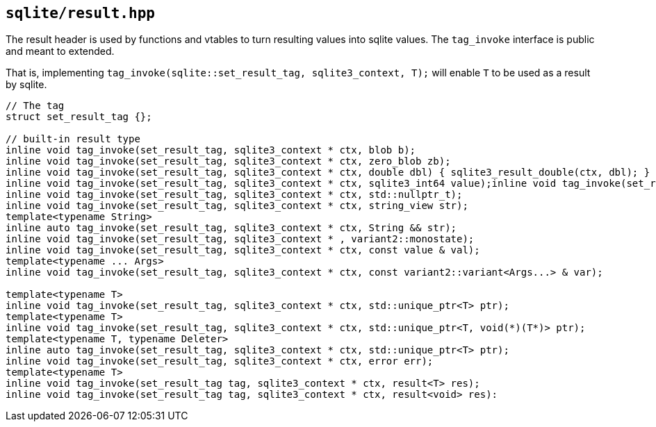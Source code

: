 == `sqlite/result.hpp`

The result header is used by functions and vtables to turn resulting values into
sqlite values. The `tag_invoke` interface is public and meant to extended.

That is, implementing `tag_invoke(sqlite::set_result_tag, sqlite3_context, T);`
will enable `T` to be used as a result by sqlite.

[source,cpp]
----
// The tag
struct set_result_tag {};

// built-in result type
inline void tag_invoke(set_result_tag, sqlite3_context * ctx, blob b);
inline void tag_invoke(set_result_tag, sqlite3_context * ctx, zero_blob zb);
inline void tag_invoke(set_result_tag, sqlite3_context * ctx, double dbl) { sqlite3_result_double(ctx, dbl); }
inline void tag_invoke(set_result_tag, sqlite3_context * ctx, sqlite3_int64 value);inline void tag_invoke(set_result_tag, sqlite3_context * ctx, std::int64_t value);
inline void tag_invoke(set_result_tag, sqlite3_context * ctx, std::nullptr_t);
inline void tag_invoke(set_result_tag, sqlite3_context * ctx, string_view str);
template<typename String>
inline auto tag_invoke(set_result_tag, sqlite3_context * ctx, String && str);
inline void tag_invoke(set_result_tag, sqlite3_context * , variant2::monostate);
inline void tag_invoke(set_result_tag, sqlite3_context * ctx, const value & val);
template<typename ... Args>
inline void tag_invoke(set_result_tag, sqlite3_context * ctx, const variant2::variant<Args...> & var);

template<typename T>
inline void tag_invoke(set_result_tag, sqlite3_context * ctx, std::unique_ptr<T> ptr);
template<typename T>
inline void tag_invoke(set_result_tag, sqlite3_context * ctx, std::unique_ptr<T, void(*)(T*)> ptr);
template<typename T, typename Deleter>
inline auto tag_invoke(set_result_tag, sqlite3_context * ctx, std::unique_ptr<T> ptr);
inline void tag_invoke(set_result_tag, sqlite3_context * ctx, error err);
template<typename T>
inline void tag_invoke(set_result_tag tag, sqlite3_context * ctx, result<T> res);
inline void tag_invoke(set_result_tag tag, sqlite3_context * ctx, result<void> res):
----


